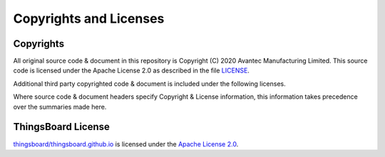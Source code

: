 Copyrights and Licenses
#######################


Copyrights
===========

All original source code & document in this repository is Copyright (C) 2020 Avantec Manufacturing Limited. This source code is licensed under the Apache License 2.0 as described in the file `LICENSE`__.

Additional third party copyrighted code & document is included under the following licenses.

Where source code & document headers specify Copyright & License information, this information takes precedence over the summaries made here.

.. __: https://github.com/avantec-iot/avantec-thingsboard/blob/master/LICENSE


ThingsBoard License
=====================

`thingsboard/thingsboard.github.io`__ is licensed under the `Apache License 2.0`__.

.. __: https://github.com/thingsboard/thingsboard.github.io

.. __: https://github.com/thingsboard/thingsboard.github.io/blob/master/LICENSE